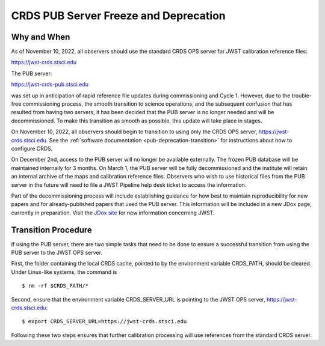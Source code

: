 .. _pub-deprecation:

CRDS PUB Server Freeze and Deprecation
======================================

Why and When
------------

As of November 10, 2022, all observers should use the standard CRDS OPS server
for JWST calibration reference files:

`https://jwst-crds.stsci.edu <https://jwst-crds.stsci.edu>`_

The PUB server:

`https://jwst-crds-pub.stsci.edu <https://jwst-crds-pub.stsci.edu>`_

was set up in anticipation of rapid reference file updates during commissioning
and Cycle 1. However, due to the trouble-free commissioning process,
the smooth transition to science operations, and the subsequent
confusion that has resulted from having two servers, it has been
decided that the PUB server is no longer needed and will be
decommissioned. To make this transition as smooth as possible, this
update will take place in stages.

On November 10, 2022, all observers should begin to transition to using only the CRDS
OPS server, `https://jwst-crds.stsci.edu <https://jwst-crds.stsci.edu>`_. See
the :ref:`software documentation <pub-deprecation-transition>` for
instructions about how to configure CRDS.

On December 2nd, access to the PUB server will no longer be available externally.
The frozen PUB database will be maintained internally for 3 months. On March 1, the PUB server will
be fully decommissioned and the institute will
retain an internal archive of the maps and calibration reference files.
Observers who wish to use historical files from the PUB server in the future will need to file a
JWST Pipeline help desk ticket to access the information.

Part of the decommissioning process will include establishing guidance for how
best to maintain reproducibility for new papers and for already-published papers
that used the PUB server. This information will be included in a new JDox page,
currently in preparation. Visit the `JDox site <https://jwst-docs.stsci.edu/>`_
for new information concerning JWST.

.. _pub-deprecation-transition:

Transition Procedure
--------------------

If using the PUB server, there are two simple tasks that need to be done to
ensure a successful transition from using the PUB server to the JWST OPS server.

First, the folder containing the local CRDS cache, pointed to by the environment
variable CRDS_PATH, should be cleared. Under Linux-like systems, the command is

::

   $ rm -rf $CRDS_PATH/*

Second, ensure that the environment variable CRDS_SERVER_URL is pointing to the
JWST OPS server, https://jwst-crds.stsci.edu:

::

   $ export CRDS_SERVER_URL=https://jwst-crds.stsci.edu

Following these two steps ensures that further calibration processing will use
references from the standard CRDS server.
